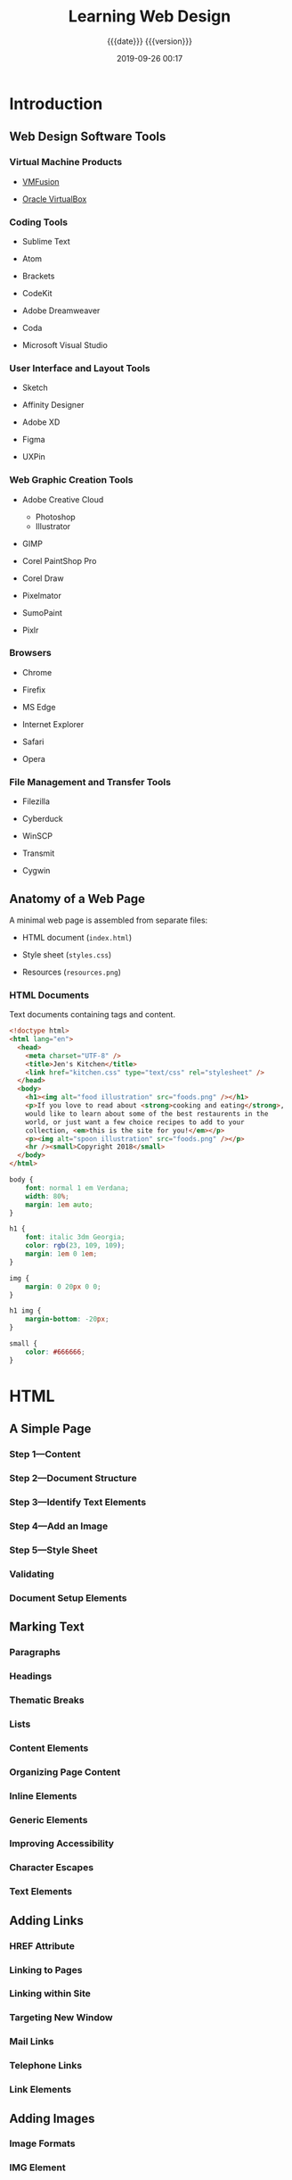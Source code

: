 # -*- mode:org; -*-

#+title:Learning Web Design
#+subtitle:{{{date}}} {{{version}}}
#+date:2019-09-26 00:17
#+macro:version Version 0.0.3

* Introduction
** Web Design Software Tools
*** Virtual Machine Products
- [[https://vmware.com/fusion][VMFusion]]

- [[https://virtualbox.org][Oracle VirtualBox]]

*** Coding Tools
- Sublime Text

- Atom

- Brackets

- CodeKit

- Adobe Dreamweaver

- Coda

- Microsoft Visual Studio

*** User Interface and Layout Tools
- Sketch

- Affinity Designer

- Adobe XD

- Figma

- UXPin

*** Web Graphic Creation Tools
- Adobe Creative Cloud
  - Photoshop
  - Illustrator

- GIMP

- Corel PaintShop Pro

- Corel Draw

- Pixelmator

- SumoPaint

- Pixlr

*** Browsers
- Chrome

- Firefix

- MS Edge

- Internet Explorer

- Safari

- Opera

*** File Management and Transfer Tools
- Filezilla

- Cyberduck

- WinSCP

- Transmit

- Cygwin
** Anatomy of a Web Page
A minimal web page is assembled from separate files:

- HTML document (~index.html~)

- Style sheet (~styles.css~)

- Resources (~resources.png~)
*** HTML Documents
Text documents containing tags and content.

#+begin_src html :tangle Jens/index.html :mkdirp yes
  <!doctype html>
  <html lang="en">
    <head>
      <meta charset="UTF-8" />
      <title>Jen's Kitchen</title>
      <link href="kitchen.css" type="text/css" rel="stylesheet" />
    </head>
    <body>
      <h1><img alt="food illustration" src="foods.png" /></h1>
      <p>If you love to read about <strong>cooking and eating</strong>,
      would like to learn about some of the best restaurents in the
      world, or just want a few choice recipes to add to your
      collection, <em>this is the site for you!</em></p>
      <p><img alt="spoon illustration" src="foods.png" /></p>
      <hr /><small>Copyright 2018</small>
    </body>
  </html>
#+end_src

#+begin_src css :tangle Jens/styles/styles.css :mkdirp yes
  body {
      font: normal 1 em Verdana;
      width: 80%;
      margin: 1em auto;
  }

  h1 {
      font: italic 3dm Georgia;
      color: rgb(23, 109, 109);
      margin: 1em 0 1em;
  }

  img {
      margin: 0 20px 0 0;
  }

  h1 img {
      margin-bottom: -20px;
  }

  small {
      color: #666666;
  }
#+end_src

* HTML

** A Simple Page

*** Step 1---Content

*** Step 2---Document Structure

*** Step 3---Identify Text Elements

*** Step 4---Add an Image

*** Step 5---Style Sheet

*** Validating

*** Document Setup Elements

** Marking Text

*** Paragraphs

*** Headings

*** Thematic Breaks

*** Lists

*** Content Elements

*** Organizing Page Content

*** Inline Elements

*** Generic Elements

*** Improving Accessibility

*** Character Escapes

*** Text Elements

** Adding Links

*** HREF Attribute

*** Linking to Pages

*** Linking within Site

*** Targeting New Window

*** Mail Links

*** Telephone Links

*** Link Elements

** Adding Images

*** Image Formats

*** IMG Element

*** SVG Images

*** Responsive Image Markup

*** Image Elements

** Table Markup

*** How to use Tables

*** Minimal Table Structure

*** Table Headers

*** Spanning Cells

*** Table Accessibility

*** Row and Colum Groups

*** Table Elements

** Forms

*** How Forms Work

*** The FORM Element

*** Variables and Content

*** Form Control

*** Form Accessibility

*** Form Layout and Design

*** Form Elements

** Embedded Media

*** Window in a Window---iFrame

*** Multipurpose Embedder---Object

*** Video and Audio

*** Canvas

*** Embedded Media Elements

* CSS

** Cascading Style Sheets

*** How Style Sheets Work

*** Big Concepts

*** CSS Units of Measurement

*** Developer Tools in the Browser

*** Moving Forward

** Formatting Text

*** Basic Font Properties

*** Advanced Typography

*** Changing Text Color

*** Selector Types

*** Text Line Adjustments

*** Underlines and Decorations

*** Changing Capitalization

*** Spaced Out

*** Text Shadow

*** Changing List Bullets and Numbers

*** Font and Text Properties

** Colors and Backgrounds

*** Specifying Color Values

*** Foreground Color

*** Background Color

*** Clipping the Background

*** Playing with Opacity

*** Pseudo-Class Selectors

*** Pseudo-Element Selectors

*** Attribute Selectors

*** Background Images

*** The Shorthand Background Property

*** Gradients

*** External Style Sheets

*** Color and Background Properties

** The Box

*** The Element Box

*** Box Dimensions

*** Padding

*** Borders

*** Margins

*** Assigning Display Types

*** Box Drop Shadows

*** Box Properties

** Floating and Positioning

*** Normal Flow

*** Floating

*** Fancy Text Wrap

*** Positioning Basics

*** Relative Positioning

*** Absolute Positioning

*** Fixed Positioning

*** Floating and Positioning Properties

** Flexbox and Grid

*** Flexible Boxes with Flexbox

*** Grid Layout

*** Layout Properties

** Responsive Web Design

*** Why RWD

*** The Responsive Recipe

*** Choosing Breakpoints

*** Designing Responsively

*** Testing

*** RWD Resources

** Transitions Transforms Animation

*** CSS Transitions

*** CSS Transforms

*** Keyframe Animation

*** Transitions Transforms Animation

** CSS Techniques

*** Styling Forms

*** Styling Tables

*** Reset and Normalize

*** Image Replacement Techniques

*** CSS Sprites

*** CSS Feature Detection

*** Table Properties

** Modern Web Development Tools

*** CSS Power Tools

*** Build Tools---Grunt and Gulp

*** Version Control---Git and GitHub

* JavaScript

** Introduction to JavaScript

*** Adding JavaScript

*** Anatomy of a Script

*** Browser Object

*** Events

** Using JavaScript

*** The DOM

*** Polyfills

*** JavaScript Libraries

* Web Images

** Web Image Basics

*** Image Sources

*** The Formats

*** Image Size and Resolution

*** Image Asset Resolution

*** Favicons

** Image Asset Production

*** Saving Images in Web Formats

*** Working with Transparency

*** Responsive Image Production Tips

*** Image Optimization

** SVG

*** Drawing with XML

*** Features of SVG as XML

*** SVG Tools

*** SVG Production Tips

*** Responsive SVGs

*** SVG Explorations

* Tangle

#+header: :results silent :exports results
#+begin_src emacs-lisp
(org-babel-tangle-file "Learning_Web_Design.org")
#+end_src

* Index                                                            :noexport:
:PROPERTIES:
:index:    cp
:END:
* Macro Definitions                                                :noexport:
* Options                                                          :noexport:
#+option: H:4

* Export Options                                                   :noexport:
** Texinfo Export Options
#+texinfo_filename:learning_web_design.info
#+texinfo_class: info
#+texinfo_header:
#+texinfo_post_header:
#+texinfo_dir_category:Web Design
#+texinfo_dir_title:Learning Web Design
#+texinfo_dir_desc:Web Design using HTML, CSS, and JavaScript
#+texinfo_printed_title:Learning Web Design

* Local Variables
# Local Variables:
# time-stamp-pattern:"8/^\\#\\+date:%4y-%02m-%02d %02H:%02M$"
# fill-column:79
# eval: (org-indent-mode)
# End:
